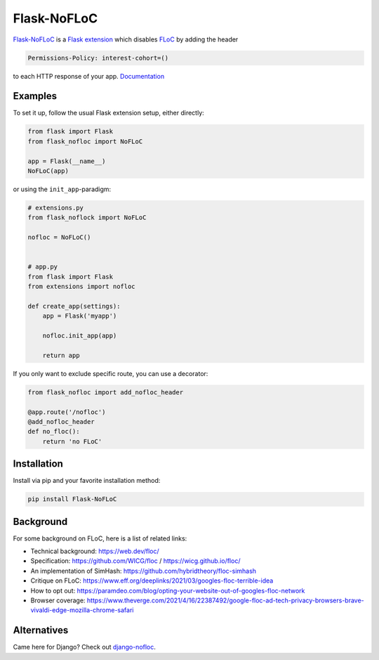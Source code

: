 ============
Flask-NoFLoC
============

Flask-NoFLoC_ is a `Flask extension`_ which disables FLoC_ by adding the header

.. code::

    Permissions-Policy: interest-cohort=()

to each HTTP response of your app. Documentation_

.. _Flask-NoFLoC: https://Flask-NoFLoC.readthedocs.io/en/latest/
.. _Documentation: https://Flask-NoFLoC.readthedocs.io/en/latest/
.. _Flask extension: https://flask.palletsprojects.com/en/1.1.x/extensiondev/
.. _Flask: https://flask.palletsprojects.com
.. _FLoC: https://web.dev/floc/


Examples
--------

To set it up, follow the usual Flask extension setup, either directly:

.. code:: python

    from flask import Flask
    from flask_nofloc import NoFLoC

    app = Flask(__name__)
    NoFLoC(app)

or using the ``init_app``-paradigm:

.. code:: python

    # extensions.py
    from flask_noflock import NoFLoC

    nofloc = NoFLoC()


    # app.py
    from flask import Flask
    from extensions import nofloc

    def create_app(settings):
        app = Flask('myapp')

        nofloc.init_app(app)

        return app

If you only want to exclude specific route, you can use a decorator:

.. code:: python

    from flask_nofloc import add_nofloc_header

    @app.route('/nofloc')
    @add_nofloc_header
    def no_floc():
        return 'no FLoC'


Installation
------------

Install via pip and your favorite installation method:

.. code:: bash

    pip install Flask-NoFLoC


Background
----------

For some background on FLoC, here is a list of related links:

- Technical background: https://web.dev/floc/
- Specification: https://github.com/WICG/floc / https://wicg.github.io/floc/
- An implementation of SimHash: https://github.com/hybridtheory/floc-simhash
- Critique on FLoC: https://www.eff.org/deeplinks/2021/03/googles-floc-terrible-idea
- How to opt out: https://paramdeo.com/blog/opting-your-website-out-of-googles-floc-network
- Browser coverage: https://www.theverge.com/2021/4/16/22387492/google-floc-ad-tech-privacy-browsers-brave-vivaldi-edge-mozilla-chrome-safari


Alternatives
------------

Came here for Django? Check out django-nofloc_.

.. _django-nofloc: https://pypi.org/project/django-nofloc/
